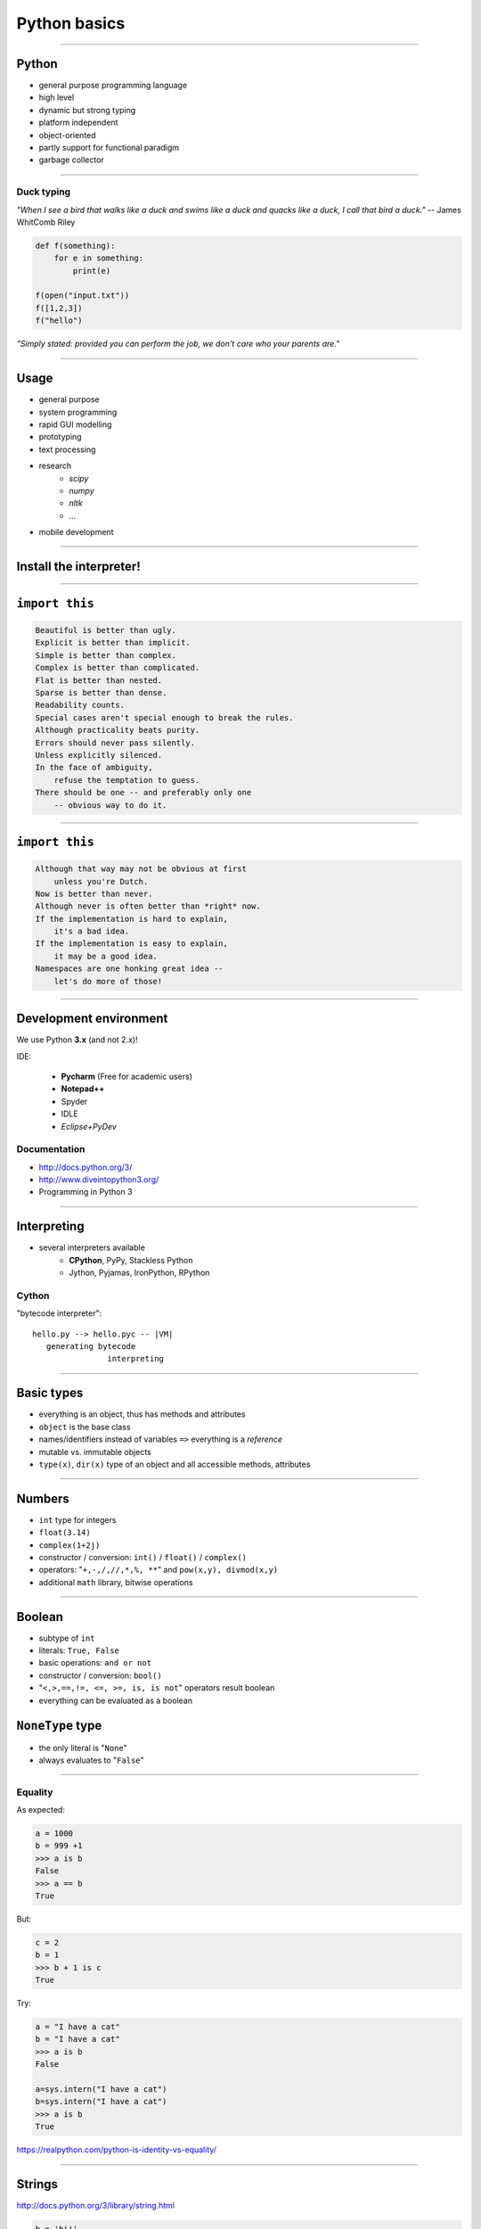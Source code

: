 Python basics
=============

----

Python
------

* general purpose programming language
* high level 
* dynamic but strong typing
* platform independent
* object-oriented
* partly support for functional paradigm
* garbage collector

----

Duck typing
~~~~~~~~~~~~

*"When I see a bird that walks like a duck and swims like a duck and quacks like a duck, I call that bird a duck."* -- James WhitComb Riley

.. code-block:: python

    def f(something):
        for e in something:
            print(e)
            
    f(open("input.txt"))
    f([1,2,3])
    f("hello")

*"Simply stated: provided you can perform the job, we don't care who your parents are."*

-----

Usage
--------

* general purpose
* system programming
* rapid GUI modelling
* prototyping
* text processing
* research
    * *scipy*
    * *numpy*
    * *nltk*
    * ...
* mobile development

----

Install the interpreter!
-------------------------

----

``import this``
---------------

.. sourcecode:: none

    Beautiful is better than ugly.
    Explicit is better than implicit.
    Simple is better than complex.
    Complex is better than complicated.
    Flat is better than nested.
    Sparse is better than dense.
    Readability counts.
    Special cases aren't special enough to break the rules.
    Although practicality beats purity.
    Errors should never pass silently.
    Unless explicitly silenced.
    In the face of ambiguity,
        refuse the temptation to guess.
    There should be one -- and preferably only one
        -- obvious way to do it.

        
----

``import this``
---------------

.. sourcecode:: none

    Although that way may not be obvious at first
        unless you're Dutch.
    Now is better than never.
    Although never is often better than *right* now.
    If the implementation is hard to explain,
        it's a bad idea.
    If the implementation is easy to explain,
        it may be a good idea.
    Namespaces are one honking great idea --
        let's do more of those!


----

Development environment
-----------------------

We use Python **3.x** (and not 2.x)!

IDE:

    * **Pycharm** (Free for academic users)
    * **Notepad++**
    * Spyder
    * IDLE
    * *Eclipse+PyDev*

Documentation
~~~~~~~~~~~~~
* http://docs.python.org/3/
* http://www.diveintopython3.org/
* Programming in Python 3

----

Interpreting
---------------

* several interpreters available
    * **CPython**, PyPy, Stackless Python
    * Jython, Pyjamas, IronPython, RPython

Cython
~~~~~~
"bytecode interpreter"::

    hello.py --> hello.pyc -- |VM|
       generating bytecode
                    interpreting

----

Basic types
----------------

* everything is an object, thus has methods and attributes
* ``object`` is the base class
* names/identifiers instead of variables ``=>`` everything is a *reference*
* mutable vs. immutable objects
* ``type(x)``, ``dir(x)`` type of an object and all accessible methods, attributes

----

Numbers
-------
* ``int`` type for integers
* ``float(3.14)``
* ``complex(1+2j)``
* constructor / conversion: ``int()`` / ``float()`` / ``complex()``
* operators: "``+,-,/,//,*,%, **``" and ``pow(x,y), divmod(x,y)``
* additional ``math`` library,  bitwise operations

----
    
Boolean
-------

* subtype of ``int``
* literals: ``True, False``
* basic operations: ``and or not``
* constructor / conversion: ``bool()``
* "``<,>,==,!=, <=, >=, is, is not``" operators result boolean
* everything can be evaluated as a boolean

``NoneType`` type
-----------------

* the only literal is "``None``"
* always evaluates to "``False``"

----------------------------

Equality
~~~~~~~~

As expected:

.. code-block:: python

    a = 1000
    b = 999 +1
    >>> a is b
    False
    >>> a == b
    True

But:

.. code-block:: python

    c = 2
    b = 1
    >>> b + 1 is c
    True

Try:

.. code-block:: python

    a = "I have a cat"
    b = "I have a cat"
    >>> a is b
    False

    a=sys.intern("I have a cat")
    b=sys.intern("I have a cat")
    >>> a is b
    True

https://realpython.com/python-is-identity-vs-equality/

------

Strings
--------

http://docs.python.org/3/library/string.html

.. code-block:: python

    b = 'hi!'
    a = "Hello World!"
    len(a) # 12
    a[6] # "W"
    str(1) # "1"
    b = ' :)', a+b # "Hello World! :)"
    a.find("o") # 5
    a.rfind("o") # 7
    a.split() # ['Hello', 'World!']
    a.lower() # 'hello world!'
    a.upper() # 'HELLO WORLD!'
    a.replace("World", "ITK") #' Hello ITK!'
    print("Hello {}. {}!".format(1, "Arthur"))

* multi-line strings with ``"""`` or ``'''``


----------------------------


Slicing
~~~~~~~~~~

.. code-block:: python

	myStr = "Hello"

::

	 +---+---+---+---+---+
	 | H | e | l | l | o |
	 +---+---+---+---+---+
	 0   1   2   3   4   5
	-5  -4  -3  -2  -1

.. code-block:: python

	myStr[1:]
	myStr[:-1]
	myStr[2:5]
	myStr[2:-2]
	myStr[:]

----------------------------


Type hierarchy of Python (2.x)
------------------------------

.. image:: types.gif
    :scale: 100%

http://docs.python.org/3/reference/datamodel.html#types

----

Indentation
------------

**Blocks are marked with colons (:) and with the indentation itself!**

* Wrong indentation yields error!
* Do not mix tabs and spaces!

**But** not all sort of whitespace are significant:

.. code-block:: python

    mylist = [
        "some string",
                "and another",
                    "and finally this",
    ]
    
    mystring = 'this is ' \
               'a very long string ' \
                        'that is split' \
               'across multiple lines'
               


----

Statements
----------

* ``pass``
* assignment with "``=``",  and "``x,y = y,x``" also works
* use a modul: ``import modul``
* ``del o``

* read std. input: ``input()`` function

------

Comments
--------

.. code-block:: python

    
    
    a = 42 # After the hashmark...
    
    # This is a single line comment.
    
    """ This is a multi-
    line comments
    """
    
    """
    This works as well.
    """

----------------------------

Sequence of statements
-----------------------

* separate statements with new line or "``,``" "``;``"
* one statement is in one line except if ends ``\``

.. code-block:: python

	a = 42 # nice number
	c,b = 1,2
	a = s.split( \
	  " ")


-----------------------------------------


``if``
------

.. code-block:: python

	if conditon1:
		...
	elif conditon2:
		...
	else:
		...

* no ``switch`` or ``case`` statement
* no need of brackets
* no restriction for the condition

----

Evaluating
~~~~~~~~~~

* everything can be evaluated as boolean
* lazy strategy
* the results of "``and or not``" are not ``True`` or ``False``, rather the dominating expression
* ``if x == True: ...`` ~ ``if a: ...``
* ``if x != None: ...`` ~ ``if not x: ...``


-----------------------------------------

Loops
--------

.. code-block:: python

    while condition:
        ...
    else:
        # optional block
	
    for e in iterable_element:
        ...
    else:
        # optional block
        
Others:
~~~~~~~~~~~~~~~~~~~~~~~~~~~~~
``"else"`` is only executed when the ``condition`` becomes  ``False``

* ``break`` -- break the loop
* ``continue`` -- skip an iteration step

----


Python program structure
------------------------

Command line processing in Linux: ``#!/usr/bin/env python``

.. code-block:: python

    #!/usr/bin/env python

    if __name__ == "__main__": 
        print("Hello World!")













